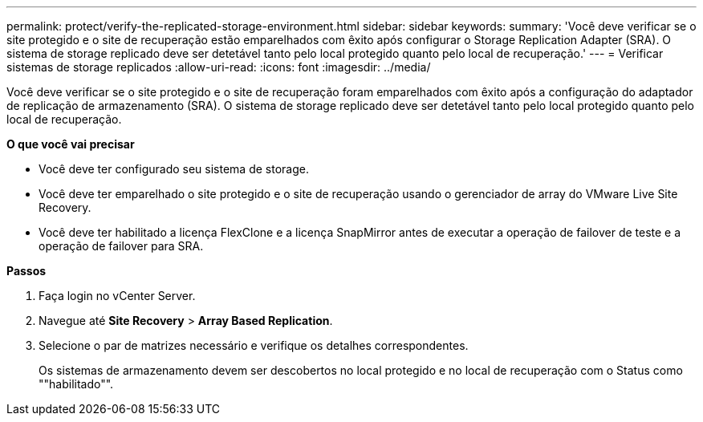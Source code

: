---
permalink: protect/verify-the-replicated-storage-environment.html 
sidebar: sidebar 
keywords:  
summary: 'Você deve verificar se o site protegido e o site de recuperação estão emparelhados com êxito após configurar o Storage Replication Adapter (SRA). O sistema de storage replicado deve ser detetável tanto pelo local protegido quanto pelo local de recuperação.' 
---
= Verificar sistemas de storage replicados
:allow-uri-read: 
:icons: font
:imagesdir: ../media/


[role="lead"]
Você deve verificar se o site protegido e o site de recuperação foram emparelhados com êxito após a configuração do adaptador de replicação de armazenamento (SRA). O sistema de storage replicado deve ser detetável tanto pelo local protegido quanto pelo local de recuperação.

*O que você vai precisar*

* Você deve ter configurado seu sistema de storage.
* Você deve ter emparelhado o site protegido e o site de recuperação usando o gerenciador de array do VMware Live Site Recovery.
* Você deve ter habilitado a licença FlexClone e a licença SnapMirror antes de executar a operação de failover de teste e a operação de failover para SRA.


*Passos*

. Faça login no vCenter Server.
. Navegue até *Site Recovery* > *Array Based Replication*.
. Selecione o par de matrizes necessário e verifique os detalhes correspondentes.
+
Os sistemas de armazenamento devem ser descobertos no local protegido e no local de recuperação com o Status como ""habilitado"".


